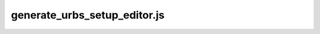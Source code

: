 generate_urbs_setup_editor.js
=============================

.. js:autofunction:: GetUrbsSetupProperties
.. js:autofunction:: SetupUrbsEditor
.. js:autofunction:: displayUrbsEditorNet
.. js:autofunction:: addGeoJSONtoUrbsEditorMap
.. js:autofunction:: populateUrbsEditorLoadBusLists
.. js:autofunction:: populateUrbsEditor
.. js:autofunction:: populateUrbsNetworkEditorSecondaryFeature
.. js:autofunction:: openUrbsEditorList
.. js:autofunction:: resetLoadBusStyle
.. js:autofunction:: highlightSelectedElementInList
.. js:autofunction:: fillSelectedEditor
.. js:autofunction:: fillSelectedFeatureEditorFields
.. js:autofunction:: getUrbsPropertiesJSON
